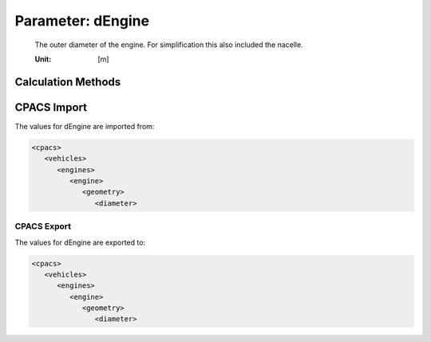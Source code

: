 .. _engine.dEngine:

Parameter: dEngine
^^^^^^^^^^^^^^^^^^^^^^^^^^^^^^^^^^^^^^^^^^^^^^^^^^^^^^^^

    The outer diameter of the engine. For simplification this also included the nacelle. 
    
    :Unit: [m]
    

Calculation Methods
"""""""""""""""""""""""""""""""""""""""""""""""""""""""
.. automethod:: VAMPzero.Component.Engine.Geometry.dEngine.dEngine.calc


   :Dependencies: 
   * :ref:`engine.thrustTO`
   * :ref:`engine.bypassRatio`


   :Sensitivities: 
.. image:: calc.jpg 
   :width: 80% 


.. automethod:: VAMPzero.Component.Engine.Geometry.dEngine.dEngine.calcEU


   :Dependencies: 
   * :ref:`engine.bypassRatio`
   * :ref:`engine.OPR`
   * :ref:`engine.thrustCR`


   :Sensitivities: 
.. image:: calcEU.jpg 
   :width: 80% 


CPACS Import
"""""""""""""""""""""""""""""""""""""""""""""""""""""""
The values for dEngine are imported from:

.. code-block:: xml

   <cpacs>
      <vehicles>
         <engines>
            <engine>
               <geometry>
                  <diameter>

CPACS Export
-------------------
The values for dEngine are exported to:

.. code-block:: xml

   <cpacs>
      <vehicles>
         <engines>
            <engine>
               <geometry>
                  <diameter>


